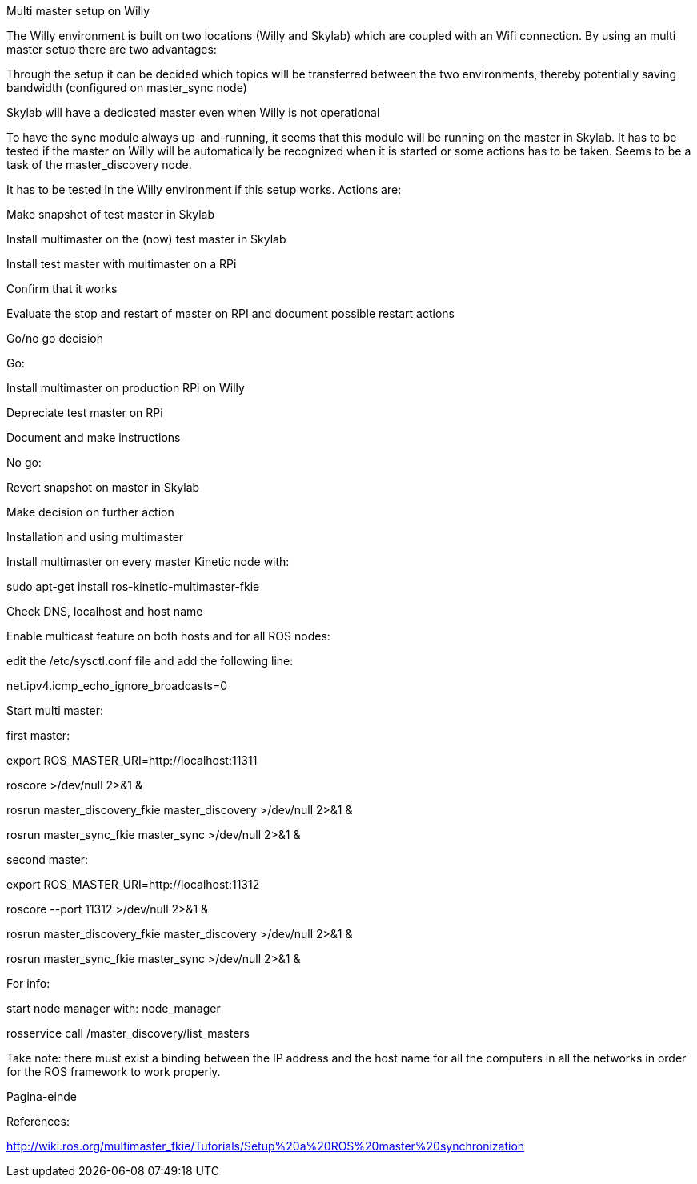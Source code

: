 Multi master setup on Willy 

The Willy environment is built on two locations (Willy and Skylab) which are coupled with an Wifi connection. By using an multi master setup there are two advantages: 

Through the setup it can be decided which topics will be transferred between the two environments, thereby potentially saving bandwidth (configured on master_sync node) 

Skylab will have a dedicated master even when Willy is not operational 

To have the sync module always up-and-running, it seems that this module will be running on the master in Skylab. It has to be tested if the master on Willy will be automatically be recognized when it is started or some actions has to be taken. Seems to be a task of the master_discovery node. 

It has to be tested in the Willy environment if this setup works. Actions are: 

Make snapshot of test master in Skylab 

Install multimaster on the (now) test master in Skylab 

Install test master with multimaster on a RPi 

Confirm that it works 

Evaluate the stop and restart of master on RPI and document possible restart actions 

Go/no go decision 

Go: 

Install multimaster on production RPi on Willy 

Depreciate test master on RPi 

Document and make instructions 

No go: 

Revert snapshot on master in Skylab 

Make decision on further action  

Installation and using multimaster 

Install multimaster on every master Kinetic node with: 

sudo apt-get install ros-kinetic-multimaster-fkie 

Check DNS, localhost and host name 

Enable multicast feature on both hosts and for all ROS nodes: 

edit the /etc/sysctl.conf file and add the following line: 

net.ipv4.icmp_echo_ignore_broadcasts=0 

Start multi master: 

first master: 

export ROS_MASTER_URI=http://localhost:11311  

roscore >/dev/null 2>&1 & 

rosrun master_discovery_fkie master_discovery >/dev/null 2>&1 & 

rosrun master_sync_fkie master_sync >/dev/null 2>&1 & 

second master: 

export ROS_MASTER_URI=http://localhost:11312 

roscore --port 11312 >/dev/null 2>&1 & 

rosrun master_discovery_fkie master_discovery >/dev/null 2>&1 & 

rosrun master_sync_fkie master_sync >/dev/null 2>&1 & 

 

For info: 

start node manager with: node_manager 

rosservice call /master_discovery/list_masters 

 

Take note: there must exist a binding between the IP address and the host name for all the computers in all the networks in order for the ROS framework to work properly. 

Pagina-einde
 

References: 

http://wiki.ros.org/multimaster_fkie/Tutorials/Setup%20a%20ROS%20master%20synchronization 

 
